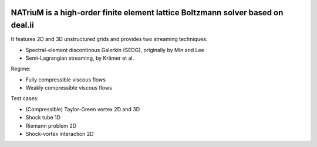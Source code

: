 
.. image:: https://github.com/lettucecfd/NATriuM/blob/compressible/.NATriuM_logo.png 
   :align: center
   
NATriuM is a high-order finite element lattice Boltzmann solver based on deal.ii
----------------------------------------------------------------------



It features 2D and 3D unstructured grids and provides two streaming techniques:

* Spectral-element discontinous Galerkin (SEDG), originally by Min and Lee
* Semi-Lagrangian streaming, by Krämer et al.

Regime: 

* Fully compressible viscous flows
* Weakly compressible viscous flows

Test cases:

* (Compressible) Taylor-Green vortex 2D and 3D
* Shock tube 1D
* Riemann problem 2D
* Shock-vortex interaction 2D


